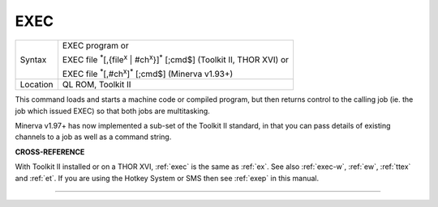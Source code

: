 ..  _exec:

EXEC
====

+----------+---------------------------------------------------------------------------------------------------------+
| Syntax   | EXEC program  or                                                                                        |
|          |                                                                                                         |
|          | EXEC file :sup:`\*`\ [,{file\ :sup:`x` \| #ch\ :sup:`x`}]\ :sup:`\*` [;cmd$] (Toolkit II, THOR XVI)  or |
|          |                                                                                                         |
|          | EXEC file :sup:`\*`\ [,#ch\ :sup:`x`]\ :sup:`\*` [;cmd$] (Minerva v1.93+)                               |
+----------+---------------------------------------------------------------------------------------------------------+
| Location | QL ROM, Toolkit II                                                                                      |
+----------+---------------------------------------------------------------------------------------------------------+

This command loads and starts a machine code or compiled program, but
then returns control to the calling job (ie. the job which issued EXEC)
so that both jobs are multitasking.

Minerva v1.97+ has now implemented a sub-set of the Toolkit II standard,
in that you can pass details of existing channels to a job as well as a command string.

**CROSS-REFERENCE**

With Toolkit II installed or on a THOR XVI,
:ref:`exec` is the same as
:ref:`ex`. See also
:ref:`exec-w`, :ref:`ew`,
:ref:`ttex` and :ref:`et`. If you
are using the Hotkey System or SMS then
see :ref:`exep` in this manual.

--------------


